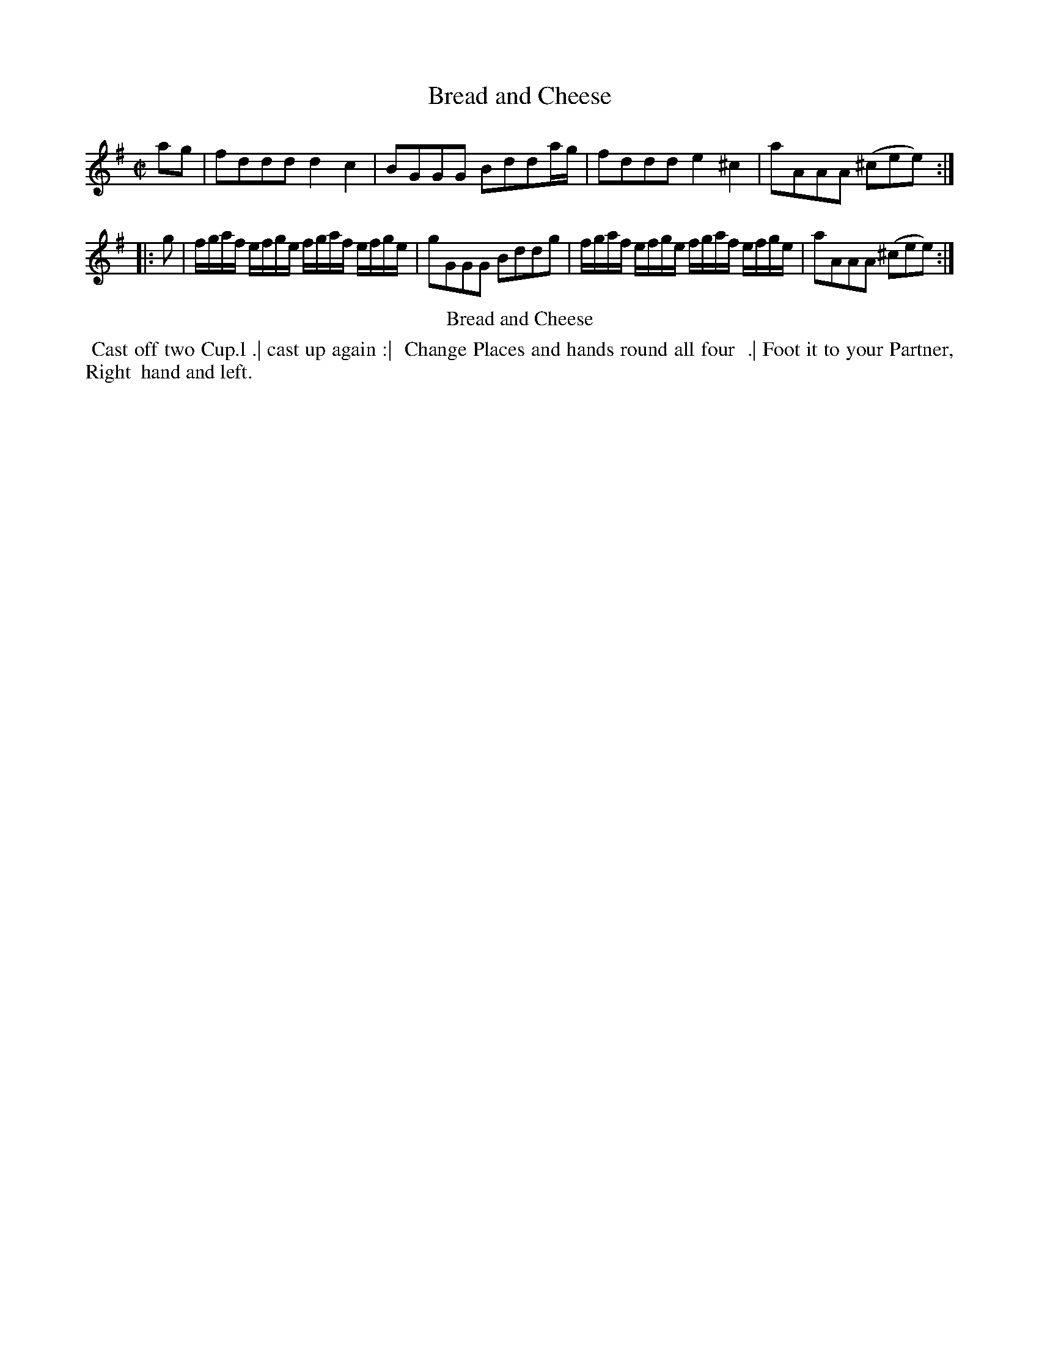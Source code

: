 X: 14
T: Bread and Cheese
%R: reel
B: Kitty Bridges "Collection of Country Dances 1745" p.14
F: http://www.vwml.org/browse/browse-collections-dance-tune-books/browse-bridges1745
Z: 2015 John Chambers <jc:trillian.mit.edu>
N: This dance marks the phrases with the dots&lines icons, but in no logical fashion.
M: C|
L: 1/16
K: G
% - - - - - - - - - - - - - - - - - - - - - - - - - - - - -
a2g2 |\
f2d2d2d2 d4c4 | B2G2G2G2 B2d2d2ag |\
f2d2d2d2 e4^c4 | a2A2A2A2 (^c2e2e2) :|
|: g2 |\
fgaf efge fgaf efge | g2G2G2G2 B2d2d2g2 |\
fgaf efge fgaf efge | a2A2A2A2 (^c2e2e2) :|
% - - - - - - - - - - Dance description - - - - - - - - - -
%%center Bread and Cheese
%%begintext align
%% Cast off two Cup.l .| cast up again :|
%% Change Places and hands round all four
%% .| Foot it to your Partner, Right
%% hand and left.
%%endtext
